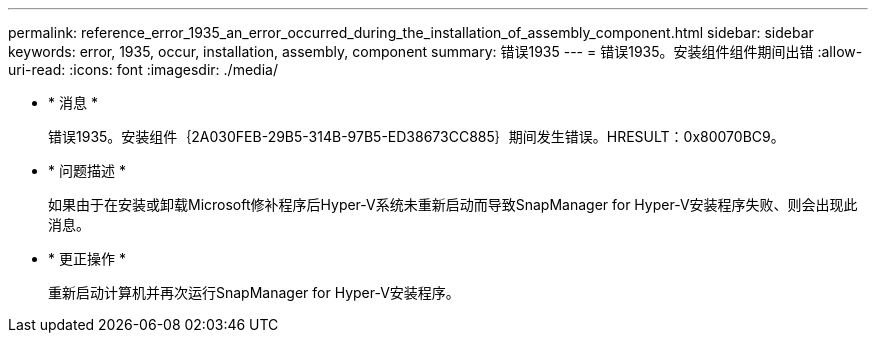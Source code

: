 ---
permalink: reference_error_1935_an_error_occurred_during_the_installation_of_assembly_component.html 
sidebar: sidebar 
keywords: error, 1935, occur, installation, assembly, component 
summary: 错误1935 
---
= 错误1935。安装组件组件期间出错
:allow-uri-read: 
:icons: font
:imagesdir: ./media/


* * 消息 *
+
错误1935。安装组件｛2A030FEB-29B5-314B-97B5-ED38673CC885｝期间发生错误。HRESULT：0x80070BC9。

* * 问题描述 *
+
如果由于在安装或卸载Microsoft修补程序后Hyper-V系统未重新启动而导致SnapManager for Hyper-V安装程序失败、则会出现此消息。

* * 更正操作 *
+
重新启动计算机并再次运行SnapManager for Hyper-V安装程序。


